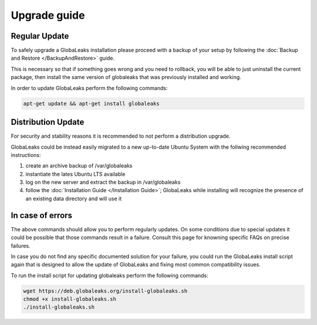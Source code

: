 ========================
Upgrade guide
========================   

Regular Update
-----------------
To safely upgrade a GlobaLeaks installation please proceed with a backup of your setup by following the :doc:`Backup and Restore </BackupAndRestore>` guide.

This is necessary so that if something goes wrong and you need to rollback, you will be able to just uninstall the current package, then install the same version of globaleaks that was previously installed and working.

In order to update GlobaLeaks perform the following commands:

.. code::
   
   apt-get update && apt-get install globaleaks
   
Distribution Update
-----------------
For security and stability reasons it is recommended to not perform a distribution upgrade.

GlobaLeaks could be instead easily migrated to a new up-to-date Ubuntu System with the follwing recommended instructions:

1. create an archive backup of /var/globaleaks
2. instantiate the lates Ubuntu LTS available
3. log on the new server and extract the backup in /var/globaleaks
4. follow the :doc:`Installation Guide </Installation Guide>`; GlobaLeaks while installing will recognize the presence of an existing data directory and will use it

In case of errors
-----------------
The above commands should allow you to perform regularly updates. On some conditions due to special updates it could be possible that those commands result in a failure. Consult this page for knowning specific FAQs on precise failures.

In case you do not find any specific documented solution for your failure, you could run the GlobaLeaks install script again that is designed to allow the update of GlobaLeaks and fixing most common compatibility issues.

To run the install script for updating globaleaks perform the following commands:

.. code::
   
   wget https://deb.globaleaks.org/install-globaleaks.sh
   chmod +x install-globaleaks.sh
   ./install-globaleaks.sh
